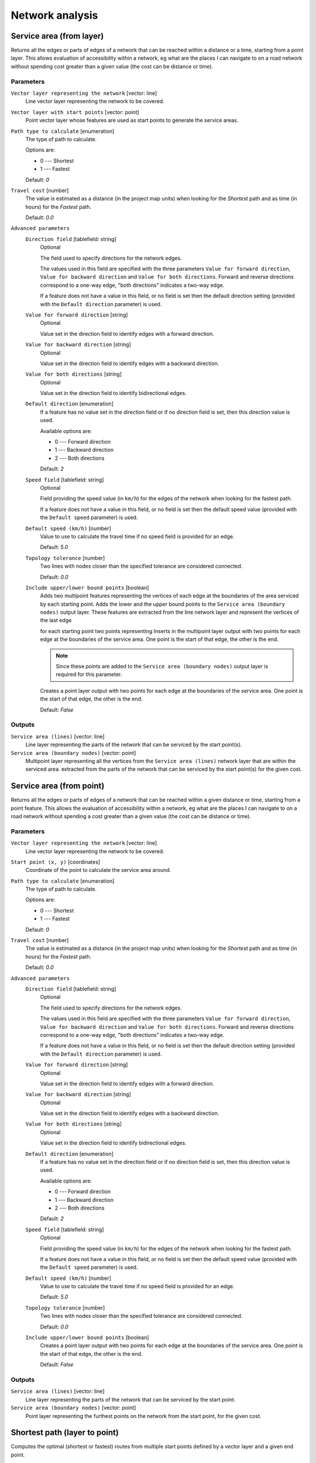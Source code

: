 .. only:: html

   |updatedisclaimer|

Network analysis
================

.. only:: html

   .. contents::
      :local:
      :depth: 1

.. _qgisserviceareafromlayer:

Service area (from layer)
-------------------------
Returns all the edges or parts of edges of a network that can be reached within a distance
or a time, starting from a point layer. This allows evaluation of accessibility within
a network, eg what are the places I can navigate to on a road network without spending
cost greater than a given value (the cost can be distance or time).

Parameters
..........

``Vector layer representing the network`` [vector: line]
  Line vector layer representing the network to be covered.

``Vector layer with start points`` [vector: point]
  Point vector layer whose features are used as start points to generate the service areas.

``Path type to calculate`` [enumeration]
  The type of path to calculate.

  Options are:

  * 0 --- Shortest
  * 1 --- Fastest

  Default: *0*

``Travel cost`` [number]
  The value is estimated as a distance (in the project map units) when looking for
  the *Shortest* path and as time (in hours) for the *Fastest* path.

  Default: *0.0*

``Advanced parameters``
  ``Direction field`` [tablefield: string]
    Optional

    The field used to specify directions for the network edges.

    The values used in this field are specified with the three parameters ``Value for
    forward direction``, ``Value for backward direction`` and ``Value for both directions``.
    Forward and reverse directions correspond to a one-way edge, "both directions"
    indicates a two-way edge.

    If a feature does not have a value in this field, or no field is set then the
    default direction setting (provided with the ``Default direction`` parameter)
    is used.

  ``Value for forward direction`` [string]
    Optional

    Value set in the direction field to identify edges with a forward direction.

  ``Value for backward direction`` [string]
    Optional

    Value set in the direction field to identify edges with a backward direction.

  ``Value for both directions`` [string]
    Optional

    Value set in the direction field to identify bidirectional edges.

  ``Default direction`` [enumeration]
    If a feature has no value set in the direction field or if no direction field is set,
    then this direction value is used.

    Available options are:

    * 0 --- Forward direction
    * 1 --- Backward direction
    * 2 --- Both directions

    Default: *2*

  ``Speed field`` [tablefield: string]
    Optional

    Field providing the speed value (in ``km/h``) for the edges of the network when
    looking for the fastest path.

    If a feature does not have a value in this field, or no field is set then the
    default speed value (provided with the ``Default speed`` parameter) is used.

  ``Default speed (km/h)`` [number]
    Value to use to calculate the travel time if no speed field is provided for an edge.

    Default: *5.0*

  ``Topology tolerance`` [number]
    Two lines with nodes closer than the specified tolerance are considered connected.

    Default: *0.0*

  ``Include upper/lower bound points`` [boolean]
    Adds two multipoint features representing the vertices of each edge at the boundaries
    of the area serviced by each starting point.
    Adds the lower and the upper bound points to the ``Service area (boundary nodes)``
    output layer. These features are extracted from the line network layer and
    represent the vertices of the last edge
    
    for each starting point two points representing Inserts in the multipoint layer output with two points for each edge at the boundaries of the
    service area.
    One point is the start of that edge, the other is the end.
    
    .. note:: Since these points are added to the ``Service area (boundary nodes)`` output
     layer is required for this parameter.

    Creates a point layer output with two points for each edge at the boundaries of the
    service area.
    One point is the start of that edge, the other is the end.

    Default: *False*

Outputs
.......

``Service area (lines)`` [vector: line]
  Line layer representing the parts of the network that can be serviced by the start
  point(s).

``Service area (boundary nodes)`` [vector: point]
  Multipoint layer representing all the vertices from the ``Service area (lines)``
  network layer that are within the serviced area. extracted from the parts of the network
  that can be serviced by the start point(s) for the given cost.


.. _qgisserviceareafrompoint:

Service area (from point)
-------------------------
Returns all the edges or parts of edges of a network that can be reached within a given distance
or time, starting from a point feature. This allows the evaluation of accessibility within
a network, eg what are the places I can navigate to on a road network without spending
a cost greater than a given value (the cost can be distance or time).

Parameters
..........

``Vector layer representing the network`` [vector: line]
  Line vector layer representing the network to be covered.

``Start point (x, y)`` [coordinates]
  Coordinate of the point to calculate the service area around.

``Path type to calculate`` [enumeration]
  The type of path to calculate.

  Options are:

  * 0 --- Shortest
  * 1 --- Fastest

  Default: *0*

``Travel cost`` [number]
  The value is estimated as a distance (in the project map units) when looking for
  the *Shortest* path and as time (in hours) for the *Fastest* path.

  Default: *0.0*

``Advanced parameters``
  ``Direction field`` [tablefield: string]
    Optional

    The field used to specify directions for the network edges.

    The values used in this field are specified with the three parameters ``Value for
    forward direction``, ``Value for backward direction`` and ``Value for both directions``.
    Forward and reverse directions correspond to a one-way edge, "both directions"
    indicates a two-way edge.

    If a feature does not have a value in this field, or no field is set then the
    default direction setting (provided with the ``Default direction`` parameter)
    is used.

  ``Value for forward direction`` [string]
    Optional

    Value set in the direction field to identify edges with a forward direction.

  ``Value for backward direction`` [string]
    Optional

    Value set in the direction field to identify edges with a backward direction.

  ``Value for both directions`` [string]
    Optional

    Value set in the direction field to identify bidirectional edges.

  ``Default direction`` [enumeration]
    If a feature has no value set in the direction field or if no direction field is set,
    then this direction value is used.

    Available options are:

    * 0 --- Forward direction
    * 1 --- Backward direction
    * 2 --- Both directions

    Default: *2*

  ``Speed field`` [tablefield: string]
    Optional

    Field providing the speed value (in ``km/h``) for the edges of the network
    when looking for the fastest path.

    If a feature does not have a value in this field, or no field is set then the
    default speed value (provided with the ``Default speed`` parameter) is used.

  ``Default speed (km/h)`` [number]
    Value to use to calculate the travel time if no speed field is provided for an edge.

    Default: *5.0*

  ``Topology tolerance`` [number]
    Two lines with nodes closer than the specified tolerance are considered connected.

    Default: *0.0*

  ``Include upper/lower bound points`` [boolean]
    Creates a point layer output with two points for each edge at the boundaries of the
    service area.
    One point is the start of that edge, the other is the end.

    Default: *False*

Outputs
.......

``Service area (lines)`` [vector: line]
  Line layer representing the parts of the network that can be serviced by the start point.

``Service area (boundary nodes)`` [vector: point]
  Point layer representing the furthest points on the network from the start point,
  for the given cost.


.. _qgisshortestpathlayertopoint:

Shortest path (layer to point)
------------------------------
Computes the optimal (shortest or fastest) routes from multiple start points defined
by a vector layer and a given end point.

Parameters
..........

``Vector layer representing the network`` [vector: line]
  Line vector layer representing the network to be covered.

``Path type to calculate`` [enumeration]
  The type of path to calculate.

  Options are:

  * 0 --- Shortest
  * 1 --- Fastest

  Default: *0*

``Vector layer with start points`` [vector: point]
  Point vector layer whose features are used as start points of the routes.

``End point (x, y)`` [coordinates]
  Point feature representing the end point of the routes.

``Advanced parameters``
  ``Direction field`` [tablefield: string]
    Optional

    The field used to specify directions for the network edges.

    The values used in this field are specified with the three parameters ``Value for
    forward direction``, ``Value for backward direction`` and ``Value for both directions``.
    Forward and reverse directions correspond to a one-way edge, "both directions"
    indicates a two-way edge.

    If a feature does not have a value in this field, or no field is set then the
    default direction setting (provided with the ``Default direction`` parameter)
    is used.

  ``Value for forward direction`` [string]
    Optional

    Value set in the direction field to identify edges with a forward direction.

  ``Value for backward direction`` [string]
    Optional

    Value set in the direction field to identify edges with a backward direction.

  ``Value for both directions`` [string]
    Optional

    Value set in the direction field to identify bidirectional edges.

  ``Default direction`` [enumeration]
    If a feature has no value set in the direction field or if no direction field is set,
    then this direction value is used.

    Available options are:

    * 0 --- Forward direction
    * 1 --- Backward direction
    * 2 --- Both directions

    Default: *2*

  ``Speed field`` [tablefield: string]
    Optional

    Field providing the speed value (in ``km/h``) for the edges of the network
    when looking for the fastest path.

    If a feature does not have a value in this field, or no field is set then the
    default speed value (provided with the ``Default speed`` parameter) is used.

  ``Default speed (km/h)`` [number]
    Value to use to calculate the travel time if no speed field is provided for an edge.

    Default: *50.0*

  ``Topology tolerance`` [number]
    Two lines with nodes closer than the specified tolerance are considered connected.

    Default: *0.0*

Outputs
.......

``Shortest path`` [vector: line]
  Line layer of the shortest or fastest path from each of the start points to the end point.


.. _qgisshortestpathpointtolayer:

Shortest path (point to layer)
------------------------------
Computes the optimal (shortest or fastest) routes between a given start point and multiple
end points defined by a point vector layer.

Parameters
..........

``Vector layer representing the network`` [vector: line]
  Line vector layer representing the network to be covered.

``Path type to calculate`` [enumeration]
  The type of path to calculate.

  Options are:

  * 0 --- Shortest
  * 1 --- Fastest

  Default: *0*

``Start point (x, y)`` [coordinates]
  Point feature representing the start point of the routes.

``Vector layer with end points`` [vector: point]
  Point vector layer whose features are used as end points of the routes.

``Advanced parameters``
  ``Direction field`` [tablefield: string]
    Optional

    The field used to specify directions for the network edges.

    The values used in this field are specified with the three parameters ``Value for
    forward direction``, ``Value for backward direction`` and ``Value for both directions``.
    Forward and reverse directions correspond to a one-way edge, "both directions"
    indicates a two-way edge.

    If a feature does not have a value in this field, or no field is set then the
    default direction setting (provided with the ``Default direction`` parameter)
    is used.

  ``Value for forward direction`` [string]
    Optional

    Value set in the direction field to identify edges with a forward direction.

  ``Value for backward direction`` [string]
    Optional

    Value set in the direction field to identify edges with a backward direction.

  ``Value for both directions`` [string]
    Optional

    Value set in the direction field to identify bidirectional edges.

  ``Default direction`` [enumeration]
    If a feature has no value set in the direction field or if no direction field is set,
    then this direction value is used.

    Available options are:

    * 0 --- Forward direction
    * 1 --- Backward direction
    * 2 --- Both directions

    Default: *2*

  ``Speed field`` [tablefield: string]
    Optional

    Field providing the speed value (in ``km/h``) for the edges of the network
    when looking for the fastest path.

    If a feature does not have a value in this field, or no field is set then the
    default speed value (provided with the ``Default speed`` parameter) is used.

  ``Default speed (km/h)`` [number]
    Value to use to calculate the travel time if no speed field is provided for an edge.

    Default: *50.0*

  ``Topology tolerance`` [number]
    Two lines with nodes closer than the specified tolerance are considered connected.

    Default: *0.0*

Outputs
.......

``Shortest path`` [vector: line]
  Line layer of the shortest or fastest path from the start point to each of the end points.


.. _qgisshortestpathpointtopoint:

Shortest path (point to point)
------------------------------
Computes the optimal (shortest or fastest) route between a given start point and a given end point.

Parameters
..........

``Vector layer representing the network`` [vector: line]
  Line vector layer representing the network to be covered.

``Path type to calculate`` [enumeration]
  The type of path to calculate.

  Options are:

  * 0 --- Shortest
  * 1 --- Fastest

  Default: *0*

``Start point (x, y)`` [coordinates]
  Point feature representing the start point of the route.

``End point (x, y)`` [coordinates]
  Point feature representing the end point of the route.

``Advanced parameters``
  ``Direction field`` [tablefield: string]
    Optional

    The field used to specify directions for the network edges.

    The values used in this field are specified with the three parameters ``Value for
    forward direction``, ``Value for backward direction`` and ``Value for both directions``.
    Forward and reverse directions correspond to a one-way edge, "both directions"
    indicates a two-way edge.

    If a feature does not have a value in this field, or no field is set then the
    default direction setting (provided with the ``Default direction`` parameter)
    is used.

  ``Value for forward direction`` [string]
    Optional

    Value set in the direction field to identify edges with a forward direction.

  ``Value for backward direction`` [string]
    Optional

    Value set in the direction field to identify edges with a backward direction.

  ``Value for both directions`` [string]
    Optional

    Value set in the direction field to identify bidirectional edges.

  ``Default direction`` [enumeration]
    If a feature has no value set in the direction field or if no direction field is set,
    then this direction value is used.

    Available options are:

    * 0 --- Forward direction
    * 1 --- Backward direction
    * 2 --- Both directions

    Default: *2*

  ``Speed field`` [tablefield: string]
    Optional

    Field providing the speed value (in ``km/h``) for the edges of the network
    when looking for the fastest path.

    If a feature does not have a value in this field, or no field is set then the
    default speed value (provided with the ``Default speed`` parameter) is used.

  ``Default speed (km/h)`` [number]
    Value to use to calculate the travel time if no speed field is provided for an edge.

    Default: *50.0*

  ``Topology tolerance`` [number]
    Two lines with nodes closer than the specified tolerance are considered connected.

    Default: *0.0*

Outputs
.......

``Shortest path`` [vector: line]
  Line layer of the shortest or fastest path from the start point to the end point.


.. Substitutions definitions - AVOID EDITING PAST THIS LINE
   This will be automatically updated by the find_set_subst.py script.
   If you need to create a new substitution manually,
   please add it also to the substitutions.txt file in the
   source folder.

.. |updatedisclaimer| replace:: :disclaimer:`Docs in progress for 'QGIS testing'. Visit https://docs.qgis.org/3.4 for QGIS 3.4 docs and translations.`
